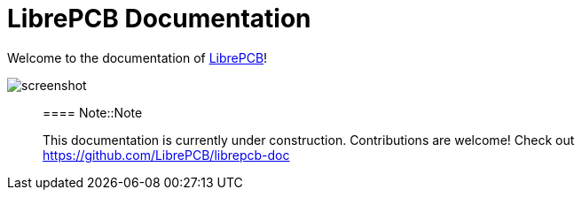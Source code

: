 = LibrePCB Documentation

Welcome to the documentation of link:http://librepcb.org[LibrePCB]!

image:../img/screenshot.png[alt="screenshot"]

> ==== Note::Note
>
> This documentation is currently under construction. Contributions
> are welcome! Check out https://github.com/LibrePCB/librepcb-doc
